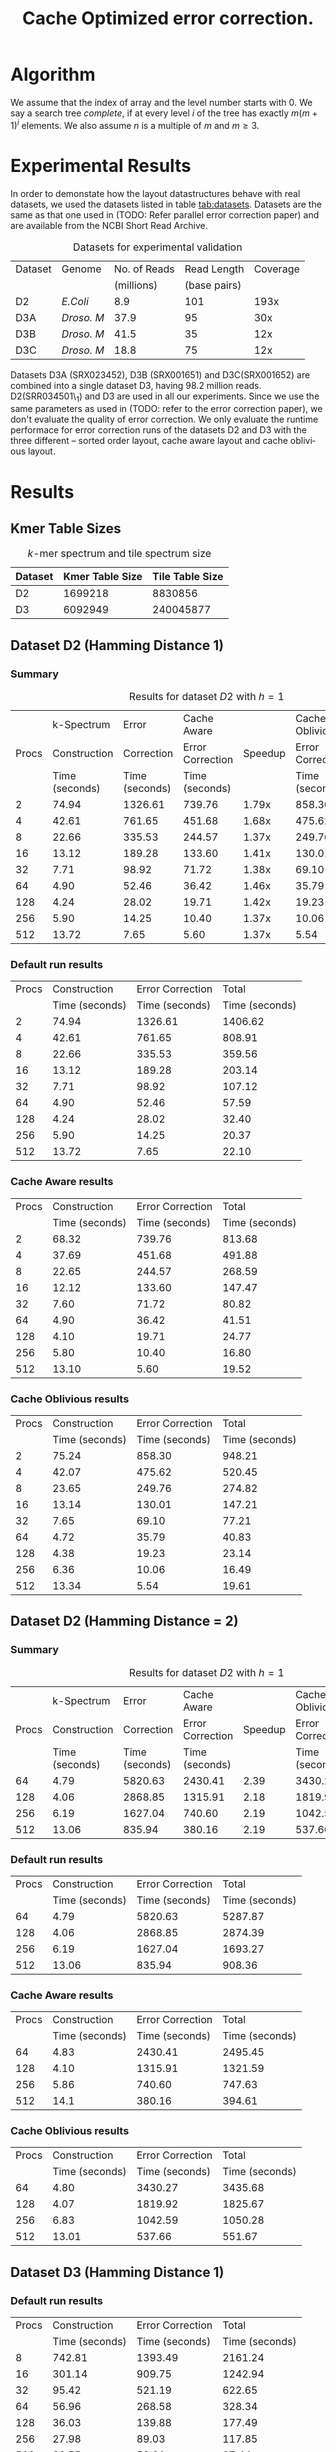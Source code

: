 #+TITLE: Cache Optimized error correction.
#+AUTHOR:
#+EMAIL:
#+DATE:
#+DESCRIPTION:
#+KEYWORDS:
#+LANGUAGE:  en
#+OPTIONS:   H:3 num:t toc:nil \n:nil @:t ::t |:t ^:t -:t f:t *:t <:t
#+OPTIONS:   TeX:t LaTeX:t skip:nil d:nil todo:t pri:nil tags:not-in-toc
#+INFOJS_OPT: view:nil toc:nil ltoc:t mouse:underline buttons:0 path:http://orgmode.org/org-info.js
#+EXPORT_SELECT_TAGS: export
#+EXPORT_EXCLUDE_TAGS: noexport
#+LINK_UP:
#+LINK_HOME:
#+XSLT:
#+LaTeX_CLASS: article
#+LaTeX_CLASS_OPTIONS: [integrals, nointegrals, article, 12pt, a4paper]
#+LATEX_HEADER: \usepackage{geometry}
#+LATEX_HEADER: \usepackage{amsmath}
#+LATEX_HEADER: \usepackage{clrscode3e}
#+LATEX_HEADER: \usepackage{palatino}
#+LATEX_HEADER: \usepackage{euler}
#+LATEX_HEADER: \setcounter{secnumdepth}{2}
#+LATEX_HEADER: \geometry{a4paper, textwidth=6.5in, textheight=10in, marginparsep=7pt, marginparwidth=.6in}
#+LaTeX_HEADER: \usepackage{amsthm}
#+LaTeX_HEADER: \newtheorem{theorem}{Theorem}[section]
#+LaTeX_HEADER: \newtheorem{lemma}[theorem]{Lemma}
#+LATEX_CMD: pdflatex
#+LATEX_EXPORT_ON_SAVE: t

* Algorithm
   We assume that the index of array and the level number starts with
   $0$.  We say a search tree /complete/, if at every level $i$ of the
   tree has exactly $m(m+1)^{i}$ elements. We also assume $n$ is a
   multiple of $m$ and $m \geq 3$.

  \begin{codebox}
  \Procname{$\proc{Cache-Aware-Search-Tree}(X, m)$}
  \zi \kw{Input : } List of Elements, $X$ ; No. of Elements in a cache line, $m$
  \zi \kw{Output : } Cache-Aware Search Tree of the list $X$ of size $n$, $CT$
  \li $l \gets \lceil \log_{m+1} (n+1) \rceil$
  \li $\proc{Init-Global}(m, l)$
  \li Initialize $CT$ as a vector of size $n$.
  \li $i \gets 0$; $CT[0] \gets 0$; $CT[1] \gets l$; $CT[m - 1] \gets n - 1$
  \li $l_{ptr} \gets 0$ \Comment Pointer to the last inserted node
  \li $c_{ptr} \gets 0$ \Comment Pointer to the current node
  \li \While $i < n$
      \Do
  \zi      \Comment $[x,y]$ range of indices covered by this subtree.
  \li      $x \gets CT[c_{ptr}]$
  \li      $y \gets CT[c_{ptr} + m - 1]$
  \zi      \Comment $k$ is no. levels of current subtree including root.
  \li      $k \gets CT[c_{ptr} + 1]$
  \li      $d \gets y - x + 1$
  \li      \If $d == m$
           \Then
  \li
  \li      $ST \gets \proc{Subtree-Size}(y - x + 1, k)$
  \li      $y \gets x$
  \li      \For $j \gets 0 \To m - 1$ \Comment Update entries for current node.
           \Do
  \li           $y \gets y + ST[j]$
  \li           $CT[c_{ptr} + j] \gets y$
           \End
  \li      \For $j \gets 0 \To m$ \Comment Insert indices for sub-trees.
           \Do
  \li           \If $ST[j] > 0$
                \Do
  \li               $y \gets x + ST[j]$
  \li               $l_{ptr} \gets l_{ptr} + m$
  \li               $CT[l_{ptr}] \gets x$
  \li               $CT[l_{ptr} + 1] \gets k - 1$
  \li               $CT[l_{ptr} + m - 1] \gets y - 1$
  \li               $x \gets y + 1$
                \End
          \End
  \li     $i = i + m$; $c_{ptr} = c_{ptr} + m$
      \End
  \li \Return $CT$
  \end{codebox}

  \begin{codebox}
  \Procname{$\proc{Init-Global}(m, l)$}
  \zi $A_1, A_2$ are global arrays of size $l$ each.
  \li Initialize $A_1$ with $A_1[i] = m(m+1)^{i}$.
  \zi \quad $A_1[i]$ is the number of elements at level $i$ of a
      complete $m$-ary search tree.
  \li Initialize $A_2$ with $A_2[i] = \sum_{j = 0}^i A_1[j]$.
  \zi \quad $A_2[i]$ is the total number of elements at upto
      level $i$ of a complete $m$-ary search tree.
  \end{codebox}

  \begin{codebox}
  \Procname{$\proc{Subtree-Size}(d,k)$}
  \zi \kw{Input : } No. of elements with in this subtree, $d$
  \zi \kw{Input : } No. of Levels in the current subtree incl. root, $k$
  \zi \kw{Output : } Size of each of the $m+1$ subtree sizes, $ST$
  \li \If $d == m$ \Comment Last row : All zeroes
  \li \Do Initialize $ST$ to $m+1$ zeros.
  \li     \Return $ST$ \End
  \li $d_k \gets d - A_2[k - 2]$ \Comment No. of elements in the last level
  \li $q = d_k / A_1[k - 2]$
  \li $r = d_k \% A_1[k - 2]$
  \zi \Comment $LS$, No. elements in last row of $m+1$ sub-trees.
  \li \For $j \gets 0 \To m$
  \li \Do \If $j < q$
  \li        \Then $LS[j] \gets A_1[k - 2]$
  \li      \ElseIf $j > q$
  \li        \Then $LS[j] \gets 0$
  \li      \Else
  \li         $LS[j] \gets r$ \End
      \End
  \zi \Comment $ST$, Size of $m+1$ sub-trees
  \li \For $j \gets 0 \To m$
  \li \Do $ST[j] = LS[j] + A_2[k-2]$ \End
  \li \Return $ST$
  \end{codebox}


* Experimental Results

In order to demonstate how the layout datastructures behave with real
datasets, we used the datasets listed in table
[[tab:datasets]]. Datasets are the same as that one used in (TODO: Refer
parallel error correction paper) and are available from the NCBI Short
Read Archive.

#+CAPTION: Datasets for experimental validation
#+NAME: tab:datasets
|---------+------------+--------------+--------------+----------|
| Dataset | Genome     | No. of Reads |  Read Length | Coverage |
|         |            |   (millions) | (base pairs) |          |
|---------+------------+--------------+--------------+----------|
| D2      | /E.Coli/   |          8.9 |          101 |     193x |
| D3A     | /Droso. M/ |         37.9 |           95 |      30x |
| D3B     | /Droso. M/ |         41.5 |           35 |      12x |
| D3C     | /Droso. M/ |         18.8 |           75 |      12x |
|---------+------------+--------------+--------------+----------|


Datasets D3A (SRX023452), D3B (SRX001651) and D3C(SRX001652) are
combined into a single dataset D3, having 98.2 million
reads. D2(SRR034501\_1) and D3 are used in all our experiments. Since we
use the same parameters as used in (TODO: refer to the error correction
paper), we don't evaluate the quality of error correction. We only
evaluate the runtime performace for error correction runs of the
datasets D2 and D3 with the three different -- sorted order layout,
cache aware layout and cache oblivious layout.



* Results
** Kmer Table Sizes

#+CAPTION: $k$-mer spectrum and tile spectrum size
#+NAME: tab:spectrum
|---------+-----------------+-----------------|
| Dataset | Kmer Table Size | Tile Table Size |
|---------+-----------------+-----------------|
| D2      |         1699218 |         8830856 |
| D3      |         6092949 |       240045877 |
|---------+-----------------+-----------------|


** Dataset D2 (Hamming Distance 1)
*** Summary

#+CAPTION: Results for dataset $D2$ with $h = 1$
#+NAME: tab:d2h1run
|-------+----------------+----------------+------------------+---------+------------------+---------|
|       |     k-Spectrum |          Error |      Cache Aware |         |  Cache Oblivious |         |
| Procs |   Construction |     Correction | Error Correction | Speedup | Error Correction | Speedup |
|       | Time (seconds) | Time (seconds) |   Time (seconds) |         |   Time (seconds) |         |
|-------+----------------+----------------+------------------+---------+------------------+---------|
|     2 |          74.94 |        1326.61 |           739.76 |   1.79x |           858.30 |   1.54x |
|     4 |          42.61 |         761.65 |           451.68 |   1.68x |           475.62 |   1.60x |
|     8 |          22.66 |         335.53 |           244.57 |   1.37x |           249.76 |   1.34x |
|    16 |          13.12 |         189.28 |           133.60 |   1.41x |           130.01 |   1.44x |
|    32 |           7.71 |          98.92 |            71.72 |   1.38x |            69.10 |   1.43x |
|    64 |           4.90 |          52.46 |            36.42 |   1.46x |            35.79 |   1.46x |
|   128 |           4.24 |          28.02 |            19.71 |   1.42x |            19.23 |   1.45x |
|   256 |           5.90 |          14.25 |            10.40 |   1.37x |            10.06 |   1.42x |
|   512 |          13.72 |           7.65 |             5.60 |   1.37x |             5.54 |   1.38x |
|-------+----------------+----------------+------------------+---------+------------------+---------|



*** Default run results

|-------+----------------+------------------+----------------|
| Procs |   Construction | Error Correction |          Total |
|       | Time (seconds) |   Time (seconds) | Time (seconds) |
|-------+----------------+------------------+----------------|
|     2 |          74.94 |          1326.61 |        1406.62 |
|     4 |          42.61 |           761.65 |         808.91 |
|     8 |          22.66 |           335.53 |         359.56 |
|    16 |          13.12 |           189.28 |         203.14 |
|    32 |           7.71 |            98.92 |         107.12 |
|    64 |           4.90 |            52.46 |          57.59 |
|   128 |           4.24 |            28.02 |          32.40 |
|   256 |           5.90 |            14.25 |          20.37 |
|   512 |          13.72 |             7.65 |          22.10 |
|-------+----------------+------------------+----------------|


*** Cache Aware results

|-------+----------------+------------------+----------------|
| Procs |   Construction | Error Correction |          Total |
|       | Time (seconds) |   Time (seconds) | Time (seconds) |
|-------+----------------+------------------+----------------|
|     2 |          68.32 |           739.76 |         813.68 |
|     4 |          37.69 |           451.68 |         491.88 |
|     8 |          22.65 |           244.57 |         268.59 |
|    16 |          12.12 |           133.60 |         147.47 |
|    32 |           7.60 |            71.72 |          80.82 |
|    64 |           4.90 |            36.42 |          41.51 |
|   128 |           4.10 |            19.71 |          24.77 |
|   256 |           5.80 |            10.40 |          16.80 |
|   512 |          13.10 |             5.60 |          19.52 |
|-------+----------------+------------------+----------------|

*** Cache Oblivious results

|-------+----------------+------------------+----------------|
| Procs |   Construction | Error Correction |          Total |
|       | Time (seconds) |   Time (seconds) | Time (seconds) |
|-------+----------------+------------------+----------------|
|     2 |          75.24 |           858.30 |         948.21 |
|     4 |          42.07 |           475.62 |         520.45 |
|     8 |          23.65 |           249.76 |         274.82 |
|    16 |          13.14 |           130.01 |         147.21 |
|    32 |           7.65 |            69.10 |          77.21 |
|    64 |           4.72 |            35.79 |          40.83 |
|   128 |           4.38 |            19.23 |          23.14 |
|   256 |           6.36 |            10.06 |          16.49 |
|   512 |          13.34 |             5.54 |          19.61 |
|-------+----------------+------------------+----------------|

** Dataset D2 (Hamming Distance = 2)

*** Summary

#+CAPTION: Results for dataset $D2$ with $h = 1$
#+NAME: tab:d2h1run
|-------+----------------+----------------+------------------+---------+------------------+---------|
|       |     k-Spectrum |          Error |      Cache Aware |         |  Cache Oblivious |         |
| Procs |   Construction |     Correction | Error Correction | Speedup | Error Correction | Speedup |
|       | Time (seconds) | Time (seconds) |   Time (seconds) |         |   Time (seconds) |         |
|-------+----------------+----------------+------------------+---------+------------------+---------|
|    64 |           4.79 |        5820.63 |          2430.41 |    2.39 |          3430.27 |    1.69 |
|   128 |           4.06 |        2868.85 |          1315.91 |    2.18 |          1819.92 |    1.57 |
|   256 |           6.19 |        1627.04 |           740.60 |    2.19 |          1042.59 |    1.56 |
|   512 |          13.06 |         835.94 |           380.16 |    2.19 |           537.66 |    1.55 |
|-------+----------------+----------------+------------------+---------+------------------+---------|

*** Default run results

|-------+----------------+------------------+----------------|
| Procs |   Construction | Error Correction |          Total |
|       | Time (seconds) |   Time (seconds) | Time (seconds) |
|-------+----------------+------------------+----------------|
|    64 |           4.79 |          5820.63 |        5287.87 |
|   128 |           4.06 |          2868.85 |        2874.39 |
|   256 |           6.19 |          1627.04 |        1693.27 |
|   512 |          13.06 |           835.94 |         908.36 |
|-------+----------------+------------------+----------------|

*** Cache Aware results

|-------+----------------+------------------+----------------|
| Procs |   Construction | Error Correction |          Total |
|       | Time (seconds) |   Time (seconds) | Time (seconds) |
|-------+----------------+------------------+----------------|
|    64 |           4.83 |          2430.41 |        2495.45 |
|   128 |           4.10 |          1315.91 |        1321.59 |
|   256 |           5.86 |           740.60 |         747.63 |
|   512 |           14.1 |           380.16 |         394.61 |
|-------+----------------+------------------+----------------|

*** Cache Oblivious results

|-------+----------------+------------------+----------------|
| Procs |   Construction | Error Correction |          Total |
|       | Time (seconds) |   Time (seconds) | Time (seconds) |
|-------+----------------+------------------+----------------|
|    64 |           4.80 |          3430.27 |        3435.68 |
|   128 |           4.07 |          1819.92 |        1825.67 |
|   256 |           6.83 |          1042.59 |        1050.28 |
|   512 |          13.01 |           537.66 |         551.67 |
|-------+----------------+------------------+----------------|

** Dataset D3 (Hamming Distance 1)
*** Default run results

|-------+----------------+------------------+----------------|
| Procs |   Construction | Error Correction |          Total |
|       | Time (seconds) |   Time (seconds) | Time (seconds) |
|-------+----------------+------------------+----------------|
|     8 |         742.81 |          1393.49 |        2161.24 |
|    16 |         301.14 |           909.75 |        1242.94 |
|    32 |          95.42 |           521.19 |         622.65 |
|    64 |          56.96 |           268.58 |         328.34 |
|   128 |          36.03 |           139.88 |         177.49 |
|   256 |          27.98 |            89.03 |         117.85 |
|   512 |          32.55 |            53.81 |          87.44 |
|-------+----------------+------------------+----------------|

*** Cache Aware results

|-------+----------------+------------------+----------------|
| Procs |   Construction | Error Correction |          Total |
|       | Time (seconds) |   Time (seconds) | Time (seconds) |
|-------+----------------+------------------+----------------|
|     8 |                |                  |                |
|    16 |         325.56 |           597.92 |         959.25 |
|    32 |          95.07 |           339.56 |         440.89 |
|    64 |          56.71 |           177.45 |         237.06 |
|   128 |          36.47 |            95.91 |         133.95 |
|   256 |          27.65 |            57.54 |          85.99 |
|   512 |          31.31 |            36.12 |          68.50 |
|-------+----------------+------------------+----------------|

*** Cache Oblivious results

|-------+----------------+------------------+----------------|
| Procs |   Construction | Error Correction |          Total |
|       | Time (seconds) |   Time (seconds) | Time (seconds) |
|-------+----------------+------------------+----------------|
|     8 |                |                  |                |
|    16 |         277.21 |           591.01 |         895.64 |
|    32 |          95.85 |           343.65 |         442.24 |
|    64 |          56.62 |           175.89 |         241.81 |
|   128 |          36.34 |            93.65 |         135.92 |
|   256 |          28.24 |            60.75 |          89.78 |
|   512 |          31.28 |            47.29 |          81.26 |
|-------+----------------+------------------+----------------|

** Dataset D3 (Hamming Distance = 2)
*** Summary
#+CAPTION: Results for dataset $D3$ with $h = 2$
#+NAME: tab:d3h2run
|-------+----------------+----------------+------------------+---------+------------------+---------|
|       |     k-Spectrum |          Error |      Cache Aware |         |  Cache Oblivious |         |
| Procs |   Construction |     Correction | Error Correction | Speedup | Error Correction | Speedup |
|       | Time (seconds) | Time (seconds) |   Time (seconds) |         |   Time (seconds) |         |
|-------+----------------+----------------+------------------+---------+------------------+---------|
|   256 |          27.49 |        5816.80 |          2633.96 |    2.21 |          3600.86 |    1.61 |
|   512 |          33.04 |        3503.59 |          1611.09 |    2.17 |          2184.29 |    1.60 |
|  1024 |          53.40 |        2156.35 |          1071.46 |    2.01 |          1313.32 |    1.64 |
|-------+----------------+----------------+------------------+---------+------------------+---------|

*** Default run results

|-------+----------------+------------------+----------------|
| Procs |   Construction | Error Correction |          Total |
|       | Time (seconds) |   Time (seconds) | Time (seconds) |
|-------+----------------+------------------+----------------|
|   256 |          27.49 |          5816.80 |        5865.32 |
|   512 |          33.04 |          3503.59 |        3544.15 |
|  1024 |          53.40 |          2156.35 |        2215.19 |
|-------+----------------+------------------+----------------|

*** Cache Aware run results

|-------+----------------+------------------+----------------|
| Procs |   Construction | Error Correction |          Total |
|       | Time (seconds) |   Time (seconds) | Time (seconds) |
|-------+----------------+------------------+----------------|
|   256 |          27.64 |          2633.96 |        2682.89 |
|   512 |          31.87 |          1611.09 |        1644.02 |
|  1024 |          53.62 |          1071.46 |        1130.10 |
|-------+----------------+------------------+----------------|

*** Cache Oblivious run results

|-------+----------------+------------------+----------------|
| Procs |   Construction | Error Correction |          Total |
|       | Time (seconds) |   Time (seconds) | Time (seconds) |
|-------+----------------+------------------+----------------|
|   256 |          28.27 |          3600.86 |        3649.69 |
|   512 |          32.67 |          2184.29 |        2224.49 |
|  1024 |          56.61 |          1313.32 |        1373.40 |
|-------+----------------+------------------+----------------|

* Work Distribution Notes

We will use a master-slave pattern to dynamically distribute
work. Suppose, we use p processes for the error correction, and each
process uses k + 1 shared memory threads.  In each process, we allocate
one thread completely dedicated to handle all the inter-process
communincations and work assignment. I call this thread 'the
co-ordination thread'. This thread doesn't do any error correction (EC)
work. The rest of the k worker threads will only do the EC work. In our
implementation, we will use the the root process for the master process.

In the mater process, the following are the reponsibilities of a
co-ordination thread:
1. Assign work to k local worker threads.
2. Poll for any work request from slave process. If any slave process
   asks for work, assign work for them.
3. When there is no more work to assign, notify every one.

In the slave process, a co-ordination thread's responsibilities are as
follows:
1. If we are running low on work assignment, ask work from master
   process.
2. Recieve work from master process and distribute it to the local
   worker threads.

An EC work-item is represented by an offset in the input file. This is
position starting from which a worker thread starts reading and
continues to do error correction for a predifined chunk. Communication
between the co-ordination thread and the worker threads with in a
process is accomplished via a shared queue. The co-ordination thread
loads the work-item to queue, from which the worker threads pops the
item and proceeds to do the error correction. When the queue size is
below a given threshold, the co-ordination threads pre-emptively
requests work from the master process. The master process always sends k
work-items. Right now the threshold is kept as 2k, and hence the work
queue size is always bounded by 3k work items.

Worker thread is dumb in the sense that it goes on an infinite loop : it
does error correction, looks at the work queue for the next chunk and so
on. Worker processes break out of the loop, when a shared boolean
variable is set to true.

The state transitions of the co-ordination thread is as follows:
Initially, the co-ordination thread is at "ASSIGN_WORK" state. In this
state this thread in a slave process monitors the work queue, and if its
size falls below 2k, it requests work-items from the master
process. After receiving the work items, it pushes them into the work
queue. In the master process, this thread fulfills the slaves' requests,
and performs work-item assignment for local worker threads. When there
is no more work available for assignment, we move to the next state :
"PENDING_WORK". This state represents the situation that there is no
more work to assign, but the work-queue is not empty i.e., there are
still work-items left to be claimed by the dumb workers. In this state,
the co-ord thread in a slave process will just monitor the work queue
and wait for it to become empty. In the master process, the co-ord
thread at this state will poll for any slave requests, while monitoring
the work queue. This thread also sends the "No more work is available to
assign" signal by sending assigning 'zero work'. This thread can move to
next state only if it has sent 'zero work' signal to all the slave
processes. The next state is 'FINISHED_WORK'. At this state, there is
nothing more to do for the co-ord threads. It sets the shared boolean
variable to true and waits for the worker threads to finish the last
error correction work items.




Page 3:
Add SRX027713 and SRX027583 as the references for the human dataset.

Page 4: (right column: 2nd paragraph)
- The work-queue can hold up to 3 × M chunks at any given time.
Page 4: (right column: 4th paragraph)
- Each local-master is responsible for maintaining a work-queue of size
  3 x M chunks.

Comment: We maintain only 2 x M work-chunks in the queue at a
time. However, the initial queue size is 3 x M work-chunks because we
want to avoid work requests from local masters as soon as the error
correction is started. Suppose if the initial queue size is less than 3
x M, which implies that after M work-chunks are taken up by the worker
threads, we will have less than 2 x M left in the queue. This
immediately causes the local master to request the global master for
work. By keeping the initial queue size 3 x M, we avoid the initial
flood of requests.

Page 4: (right column: 3rd paragraph)
- After communicating the no−more−work message to all the local-masters,
the global master waits for all the local-masters to complete the work
previously requested by them.

Comment : No, global-master doesn't wait for the local-master. It waits
to make sure only two things:
1. All local-masters have recieved the "no-more-work" message. This is
   done by counting how many times "no-more-work" message has been sent.
2. global-masters' own local workers have completed their work.
If the above two are done, global-master just go ahead and does
MPI_finalize. Here, also it doesn't wait for local-masters -- only that
it announces that there is nothing more to do.


Page 5:(left column: 1st paragraph)
- The local-master then sends a pending − work − done message to the
  global-master and exits.

Comment : No, the local-master doesn't send any message to global
master. The "pending-work" is just a state maintained by local masters
to no longer request work from the master and just wait until every
local worker is done error correction.

Page 5:(right column: 1st paragraph)
- By taking the network-latency of our cluster into account, a choice of
  500 reads for the chunk size achieves a good trade-off between the two
  conflicting requirements.

Comment: Also, note that it also depends on the dataset on how much work
500 reads consume.

Page 7:(results)

Comment: Do we have to mention that we don't use the parallel
cache-aware construction algorithm in our experiments ?

